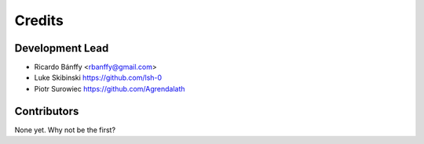 =======
Credits
=======

Development Lead
----------------

* Ricardo Bánffy <rbanffy@gmail.com>
* Luke Skibinski https://github.com/lsh-0
* Piotr Surowiec https://github.com/Agrendalath

Contributors
------------

None yet. Why not be the first?
